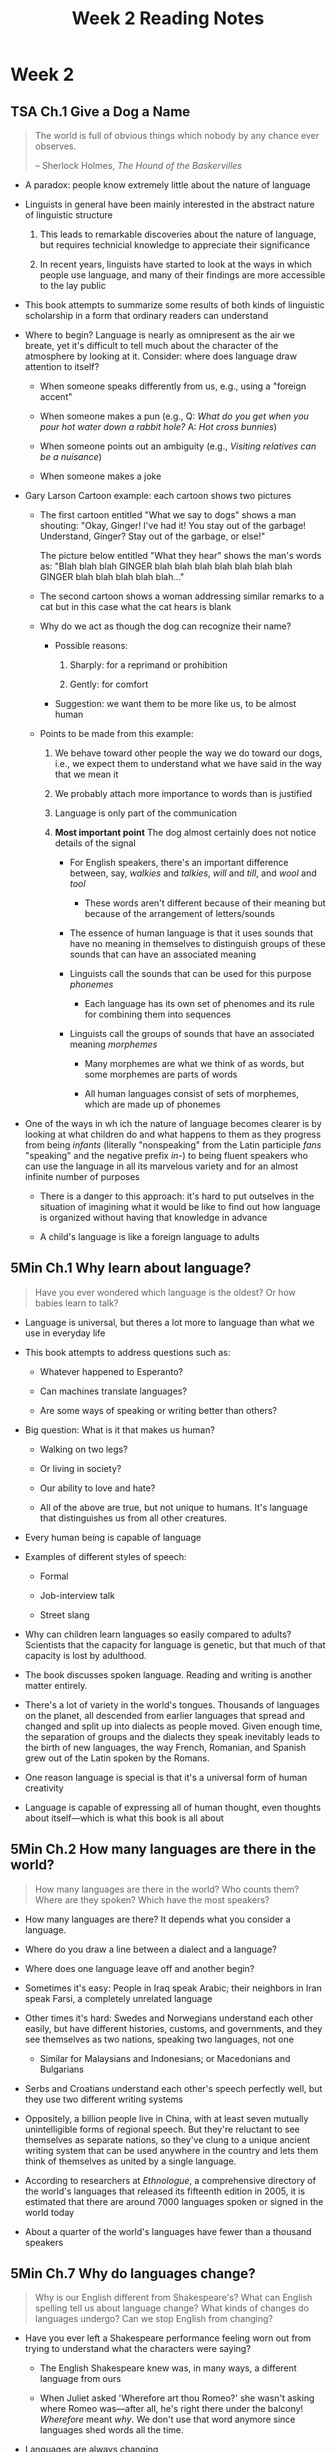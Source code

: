 #+TITLE: Week 2 Reading Notes

* Week 2

** TSA Ch.1 Give a Dog a Name

#+begin_quote
The world is full of obvious things which nobody by any chance ever observes.

-- Sherlock Holmes, /The Hound of the Baskervilles/
#+end_quote

- A paradox: people know extremely little about the nature of language

- Linguists in general have been mainly interested in the abstract nature of linguistic structure

  1. This leads to remarkable discoveries about the nature of language, but requires technicial knowledge to appreciate their significance

  2. In recent years, linguists have started to look at the ways in which people use language, and many of their findings are more accessible to the lay public

- This book attempts to summarize some results of both kinds of linguistic scholarship in a form that ordinary readers can understand

- Where to begin?
  Language is nearly as omnipresent as the air we breate, yet it's difficult to tell much about the character of the atmosphere by looking at it.
  Consider: where does language draw attention to itself?

  + When someone speaks differently from us, e.g., using a "foreign accent"

  + When someone makes a pun (e.g., Q: /What do you get when you pour hot water down a rabbit hole?/ A: /Hot cross bunnies/)

  + When someone points out an ambiguity (e.g., /Visiting relatives can be a nuisance/)

  + When someone makes a joke

- Gary Larson Cartoon example: each cartoon shows two pictures

  + The first cartoon entitled "What we say to dogs" shows a man shouting:
    "Okay, Ginger! I've had it! You stay out of the garbage! Understand, Ginger? Stay out of the garbage, or else!"

    The picture below entitled "What they hear" shows the man's words as:
    "Blah blah blah GINGER blah blah blah blah blah blah blah GINGER blah blah blah blah blah..."

  + The second cartoon shows a woman addressing similar remarks to a cat but in this case what the cat hears is blank

  + Why do we act as though the dog can recognize their name?

    - Possible reasons:

      1. Sharply: for a reprimand or prohibition

      2. Gently: for comfort

    - Suggestion: we want them to be more like us, to be almost human

  + Points to be made from this example:

    1. We behave toward other people the way we do toward our dogs, i.e., we expect them to understand what we have said in the way that we mean it

    2. We probably attach more importance to words than is justified

    3. Language is only part of the communication

    4. *Most important point*
       The dog almost certainly does not notice details of the signal

       + For English speakers, there's an important difference between, say, /walkies/ and /talkies/, /will/ and /till/, and /wool/ and /tool/

         - These words aren't different because of their meaning but because of the arrangement of letters/sounds

       + The essence of human language is that it uses sounds that have no meaning in themselves to distinguish groups of these sounds that can have an associated meaning

       + Linguists call the sounds that can be used for this purpose /phonemes/

         - Each language has its own set of phenomes and its rule for combining them into sequences

       + Linguists call the groups of sounds that have an associated meaning /morphemes/

         - Many morphemes are what we think of as words, but some morphemes are parts of words

         - All human languages consist of sets of morphemes, which are made up of phonemes

- One of the ways in wh ich the nature of language becomes clearer is by looking at what children do and what happens to them as they progress from being /infants/ (literally "nonspeaking" from the Latin participle /fans/ "speaking" and the negative prefix /in-/) to being fluent speakers who can use the language in all its marvelous variety and for an almost infinite number of purposes

  - There is a danger to this approach: it's hard to put outselves in the situation of imagining what it would be like to find out how language is organized without having that knowledge in advance

  - A child's language is like a foreign language to adults

** 5Min Ch.1 Why learn about language?

#+begin_quote
Have you ever wondered which language is the oldest?
Or how babies learn to talk?
#+end_quote

- Language is universal, but theres a lot more to language than what we use in everyday life

- This book attempts to address questions such as:

  + Whatever happened to Esperanto?

  + Can machines translate languages?

  + Are some ways of speaking or writing better than others?

- Big question: What is it that makes us human?

  + Walking on two legs?

  + Or living in society?

  + Our ability to love and hate?

  + All of the above are true, but not unique to humans.
    It's language that distinguishes us from all other creatures.

- Every human being is capable of language

- Examples of different styles of speech:

  + Formal

  + Job-interview talk

  + Street slang

- Why can children learn languages so easily compared to adults?
  Scientists that the capacity for language is genetic, but that much of that capacity is lost by adulthood.

- The book discusses spoken language.
  Reading and writing is another matter entirely.

- There's a lot of variety in the world's tongues.
  Thousands of languages on the planet, all descended from earlier languages that spread and changed and split up into dialects as people moved.
  Given enough time, the separation of groups and the dialects they speak inevitably leads to the birth of new languages, the way French, Romanian, and Spanish grew out of the Latin spoken by the Romans.

- One reason language is special is that it's a universal form of human creativity

- Language is capable of expressing all of human thought, even thoughts about itself---which is what this book is all about

** 5Min Ch.2 How many languages are there in the world?

#+begin_quote
How many languages are there in the world?
Who counts them?
Where are they spoken?
Which have the most speakers?
#+end_quote

- How many languages are there?
  It depends what you consider a language.

- Where do you draw a line between a dialect and a language?

- Where does one language leave off and another begin?

- Sometimes it's easy: People in Iraq speak Arabic; their neighbors in Iran speak Farsi, a completely unrelated language

- Other times it's hard: Swedes and Norwegians understand each other easily, but have different histories, customs, and governments, and they see themselves as two nations, speaking two languages, not one

  + Similar for Malaysians and Indonesians; or Macedonians and Bulgarians

- Serbs and Croatians understand each other's speech perfectly well, but they use two different writing systems

- Oppositely, a billion people live in China, with at least seven mutually unintelligible forms of regional speech.
  But they're reluctant to see themselves as separate nations, so they've clung to a unique ancient writing system that can be used anywhere in the country and lets them think of themselves as united by a single language.

- According to researchers at /Ethnologue/, a comprehensive directory of the world's languages that released its fifteenth edition in 2005, it is estimated that there are around 7000 languages spoken or signed in the world today

- About a quarter of the world's languages have fewer than a thousand speakers

** 5Min Ch.7 Why do languages change?

#+begin_quote
Why is our English different from Shakespeare's?
What can English spelling tell us about language change?
What kinds of changes do languages undergo?
Can we stop English from changing?
#+end_quote

- Have you ever left a Shakespeare performance feeling worn out from trying to understand what the characters were saying?

  + The English Shakespeare knew was, in many ways, a different language from ours

  + When Juliet asked 'Wherefore art thou Romeo?' she wasn't asking where Romeo was---after all, he's right there under the balcony!
    /Wherefore/ meant /why/.
    We don't use that word anymore since languages shed words all the time.

- Languages are always changing

- In English, our spelling often preserves the way the language was pronounced seven hundred years ago

  + E.g., the word /name/ used to be pronounced 'NAH-muh' but we stopped saying the final /e/ and the AH sound (NAHme) drifted into an AY sound (NAYm)

- Pronunciation is not the only area of impermanence: grammar changes, too

  + English used to be a language where verbs at the end of the sentence came.
    That is, a thousand or so years ago that's how you would have said that last sentence, with 'came' at the end.

  + /You/ was only used to mean 'y'all'; for talking to an individual person, the word used was /thou/

  + The 'generic' /you/---as in a sentence like 'You only live once'---the pronoun was /man/

  + Now we just /you/ for all those meanings

** 5Min Ch.9 How many kinds of writing systems are there?

#+begin_quote
How do writing systems differ?
Which one is used the most?
Could we use a system for English other than an alphabet?
#+end_quote

- Around the world, a little over thirty different writing systems are in official or widespread use today (counting all the different roman alphabets, like English and French and even Vietnamese as variants of a single one; likewise for all the varieties of Cyrillic and Arabic and so on)

- Unlike languages, which are all basically alike because every language has to fit into everyone's brain, writing systems are human inventions, and about half a dozen different kinds have been devised over the past five thousand years

- Before there were alphabets, there were scripts of the kind I call 'abjads'---where only consonants are written and vowels are left to be inferred

* Week 3

** TSA Ch.4 Prosodic Features

#+begin_quote
It ain't what you say but the way that'cha say it.

---/Popular song by Sy Oliver and James Young/
#+end_quote

- Most factors that contribute to tone of voice have been investigated under the heading /prosodic features/ (or /suprasegmental features/)

- One of these features is /length/ (duration) of a sound:

  + Example (Tewa, Azteco-Tanoan language spoken in New Mexico):

    - /si/ => "six", /si:/ => "intestine"

    - /su/ => "arrow", /su:/ => "wild spinach"

    - /te/ => "wagon", /te:/ => "tree"

- /Closed syllables/ are syllables that end in a consonant

- /Stress/ (or prominence) is the degree of force with which a sound or syllable is perceived to be uttered

- Differences in pitch (or tone) can be used to distinguish words or morphemes (lexical tone) and to distinguish phrases or sentences (intonation)

** TSA Ch.5 Learning About Words and Their Structure

#+begin_quote
I gotta use words when I talk to you.

---T S. Eliot, /Sweeney Agonistes/
#+end_quote

- Example: /The sons raise meat/ vs. /The sun's rays meet/

  + The hearer is not a passive receptor for a message trasmitted by the speaker.
    The hearer has to interpret the signal and decide, for example, whether the third word is the verb /raise/ or noun /rays/.

- Various types of morphemes:

  + *Free morphemes* that cannot be divided up into meaningful parts, e.g., /dog/, /father/, /artichoke/, /rhinoceros/

  + *Suffixes*, e.g., /-ly/, /-ment/, and /-er/

  + *Prefixes*, e.g., /un-/ and /dis-/

- Example: the verb /employ/ can be used to create nouns /employer/, /employee/, and /employment/

** TSA Ch.6 Discovering the Structure of Language: Syntax

#+begin_quote
It takes much time and many steps for a child to arrive at ideas which to us seem simple.

---Hippolyte Taine, "Acquisition of Language by Children"
#+end_quote

- Children begin by producing utterances that consist of a single word, go on to two-word utterances, and gradually develop the ability to produce longer and more complex utterances

- At the one-word stage:

  + Children are particularly concerned with commenting on the presence or absence of people and things

  + Children seem to distinguish people who can do things (agents) from the actions themselves and also from the things that can be acted upon (objects)

- Two-word stage: as the child's vocabulary increases, combinations of two words begin to emerge

  + The first constructions are likely to be those that draw attention to:

    - Presence (/There doggie/)

    - Absence (/No milk/)

    - Recurrence (/More cookie/)

  + Then constructions that involve people as

    - Agents (/Daddy go/)

    - Actions (/Dig hole/)

    - Locatives (/Sit table/)

  + Then constructions involving

    - Possession (/Mommy hair/)

    - Attribution (/Doggie sad/)

- Three-word stage

  + Language development proceeds at a rapid rate

  + Sometimes called the telegraphic speech stage because of its similarity to the form of a telegram

    - Since the cost of telegram was calculated on the number of words, it became a common practice to omit unimportant words while preserving the normal word order---this is what children at this stage do

  + Gradually begin to use the omitted words and morphemes

- In English the first grammatical morpheme to be regularly used is the progressive /-ing/ suffix as in /Daddy working/

- In English, there are two /articles/ which accompany many nouns:

  1. The definite article /the/

  2. The indefinite article /a/an/

** TSA Ch.7 More Syntax

#+begin_quote
Syntax is a faculty of the soul.

---Paul Valery, /Analects/
#+end_quote

- Avoidance of repetition

- Pronouns (e.g., /he/) allow us to replace long phrases (e.g., /elderly man with a long grey beard, a squint, and a limp carry a tattered umbrella/)

- Note that the pronoun does not refer solely to the noun, but the entire noun phrase

- The process of referring back to something said earlier is called anaphora

- /My sister recently bought a very large house with a beautiful garden and so did my brother/

  + /he/ and /so did/ are anaphoric expressions

- /I/, /me/ and /you/ are called indexical expressions or deictic expressions which means they point to something (not anaphoric)

- There are only a few auxiliaries in English:

  + /be/ and /have/ (in all their forms); /can/, /could/, /may/, /might/, /must/, /shall/, /should/, /will/, /would/

- When we want to check up on an assertion, we often add what is called a /tag question/

  + /John is singing, isn't he?/

  + /John isn't singing, is he?/

- In order to form a tag question the speaker must

  1) identify the subject and determine its number and gender (if singular)

  2) find the auxiliary (if there is one)

  3) identify the tense of the verb if there is no auxiliary

  4) determine whether the statement is affirmative or negative

- More tag question examples:

  + /Mary and Peter are coming, aren't they?/

  + /Your cousin is beautiful, isn't she?/

  + /You and I know better, don't we?/

  + /The news hadn't reached them, had it?/

  + /You understand the question, don't you?/

  + /They attended the meeting, didn't they?/

- Tag questions are apparently simple construction yet requires an understanding of both pronoun and verbal anaphora and the English auxiliary system

  + Given this complexity, it is remarkable that children begin to use tag questions by the age of four, though they will not fully master the process till much older

** TSA Ch.8 Still More Syntax

#+begin_quote
Linguistics works continously with concepts forged by grammarians without knowing whether or not the concepts actually correspond to the constituents of the system of language.

---Ferdinand de Saussure, /Course in General Linguistics/
#+end_quote

- Syntax is what governs the relationship between the structural units (noun phrases, verb phrases, and so on) in an utterance

- /The boy next door loves the girl across the street/

  - The verb: /loves/

  - The subject of the verb: /the boy next door/

  - The object of the verb: /the girl across the street/

- The order subject-verb-object (SVO) is the basic order of these syntactic units in English

- Instead of saying /A number 11 bus knocked John down/ we are more likely to say /John was knocked down by a number 11 bus/

  + The construction in which the object in the first utterance becomes the subject in the second, is called the passive

- Children have difficultly with utterances where the basic SVO word order is distorted

- A relative clause is one that adds information about a noun rather in the way that an adjective does

  + /The man who sold you that car must have been a crook/

    - The relative clause is /who sold you that car/ and identifies the man you are talking about

    - Relative clauses of this type are called restrictive relative clauses

  + /John, who lives in the New Forest, has invited us down there for the weekend/

    - The relative clause is /who lives in the New Forest/ identifying John's residence

    - Nonrestrictive relative clauses do not need to identify their antecedent

    - Nonrestrictive relative clauses are often set off by commas

- The basic unit in syntax is the clause

- Many utterances consist of a single clause, but there are also rules for combining clauses into larger units

  + The simplest way is by using a coordinate conjunction, /and/, /but/, /so/, and /or/

- Coordinate conjuction example:

  + /It was late so I told him to go home/

  + /I told him to go home because it was late/

  + The difference is that the clause beginning with /because/ is a subordinate clause

  + There are several different kinds of subordinate clause

    - The use of subordinate clauses is particularly characteristic of written language, where they can be combined into extremely long sentences

    - In speech there is seldom more than one subordinate clause and often coordinate clauses are used where a subordinate clause could have been used

    - E.g., in making making a theat it is less common to say something like /If you do that, I'll kill you/; it is much more likely that the speaker would say something like /You do that and I'll kill you/

- There are also a number of constructions with nonfinite verbs

  + Finite verbs are those that are marked for tense

    - /sings/ in /he sings/ and /is/ in /he is busy/ are in the present tense

    - /sand/ in /he sang/ and /was/ in /he was busy/ are in the past tense

  + Nonfinite verbs are infinitives (/to sing/ in /he likes to sing/) or gerunds (/singing/ in /he likes singing/) and they do not change when the tense of the finite verb changes (/he liked to sing when he was younger/)

** TSA Ch.9 Semantics

#+begin_quote
A definition is the enclosing of a wilderness of ideas within a wall of words.

---Samuel Butler, /Notebooks/
#+end_quote

- The most important aspect of language is meaning, which is mainly studied under the heading semantics

- It is suggested that there are three factors that affect how a child interprets what an adult says

  1. The child's knowledge of the language and understanding of the utterance

  2. The child's estimate of what the adult wants

  3. How the child perceives the situation that the adult is talking about

- Traditionally the study of semantics has concentrated mainly on what might be called the dictionary maker's notion of meaning, that is, definitions that are paraphrases using different words.
  In practice, this is only a part of the meaning that expressions have for speakers.

** 5Min Ch.13 How do babies learn their mother tongue?

#+begin_quote
When do babies start learning to talk?
How do they do it?
Can babies learn any language they are exposed to?
#+end_quote

- The first problem babies face is finding the /units/ in the speech they hear.
  Where does one word end and the next begin?

- Having learned to distinguish words, babies need to figure out what they mean

- Picture an oversize TV screen, split between two moving images:
  on the left side, Cookie Monster is hugging Big Bird;
  on the right, Big Bird is hugging Cookie Monster.
  Babies watch the screen with rapt attention.
  When they hear 'Where's Big Bird hugging Cookie Monster?' they look more at the right side of the screen than at the left.
  This means that babies, amazingly enough, are already using /grammar/, the order of the words in English, to figure out who's doing what to whom---even if they aren't saying much at all.

- So here's a paradox: Babies can't tie their shoes or be left alone for more than thirty seconds, and yet they're like sponges when it comes to learning languages.

** 5Min Ch.14 Do animals use language?

#+begin_quote
Do animals talk among themselves?
If so, what systems do they use?
And how do they differ from human language?
#+end_quote

- What counts as language?

- Human languages have well-defined characteristics

  1. They are systematic; that is, they all have rules that we call grammar

  2. They are innate; children are born hard-wired to acquire language

  3. 'Displacement'---humans can talk about objects that aren't present

- Primates can learn language to some extent; but even if animals have such a capacity, they do not use it among themselves.
  There seems to be no chimpanzee grammar in the jungle.
  Nor is there evidence that animal communication systems can express new ideas, a key feature of human language.
  Language remains the most profound distinction between animals and humans.

* Week 4

** 5Min Ch.4 What was the original language?

#+begin_quote
When did language begin, and how?
What language did the earliest humans speak?
#+end_quote

- Back when supernatural explanations were in fashion, you could just say that language was a gift granted to humans when they first appeared in the world

- Beginning in the 18th and 19th centuries emerged the science of Historical Linguistics

  + Practitioners have identified relationships among existing languages and shown how they fit into 'family trees' reflecting thousands of years of changing and splitting from previously existing languages

- In many cases, these language genealogies point back to ancestral languages that no longer exist

- Historical linguists have developed a method of reconstructing those long-dead languages from clues surviving in their descendants

  + Almost all of them believe it allows valid deductions about languages whose descendants have been separated for up to above five to seven thousand years

  + Some think that it's possible to look, cautiously, even further into the past

  + Most, though, believe that languages that separated for ten thousand or more years have changed too much for the method to be reliable; and modern humans have been around five or ten times that long

- This leaves a large gap to bridge:

  What happened to change wordless early humans, or near-humans, into the talkers that we've since become?

  And what was their speech like?

- It was suggested early people invented speech by imitating animal calls or other natural sounds, and, over time, attaching meaning to them; or by attaching meaning to their own inarticulate grunts of emotion or exertion

  + Guesses like these are a legitimate step in scientific inquiry if they generate hypotheses that can be verified, but there didn't seem to be any way of finding relevant concrete evidence

  + Critics, even friendly ones, applied mocking names like 'the "bow-wow' theory', 'the "ding-dong" theory', 'the "pooh-pooh" theory', and 'the "yo-he-ho" theory'

  + For several decades, the Origin of Language was an unfashionable field of study

- Beginning around the last quarter of the twentienth century, though, increasing amounts of brainpower---and more and more /kinds/ of brainpower---have been devoted to the question, and interest is picking up

- Paleontologists studying fossils and ancient artifacts have improved our chronology of humanity's early past, sharpening debate over /when/ language is most likely to have emerged:

  + With the first tool-using members of genus /Homo/ some two million years ago?

  + Or with the artistic flourishing that accompanieed the appearance of anatomically modern humans some 50,000 years ago?

- Other researchers have looked for modern analogues to the earliest human language origins:

  + Psychologists have intensely studied how infants make the transition from wordless creatures into talking children

  + Primatologists have devised ingenious experiments to determine how much or how little human-like linguistic behavior apes can learn

  + Neurologists and anatomists are making clearer to us just how extensively human language is enabled and limited by the human body and brain

- The anatomists, in particular, have suggested that language was impossible until humans had both the right kind of vocal tract to produce speech sounds and the right kind of nervous system to control them

  + One physical distinction between modern humans and all other animals, even chimpanzees and earlier humans, appears to be critical: a lowered larynx

  + Your dog can eat his food in a few quick gulps, but he can't talk

  + You can talk, but you can also choke from food lodged in your larynx

  + The human ability to make speech sounds is not a bonus provided by the body systems designed for breathing, chewing, and swallowing---it's just the opposite:

    - The lowered larynx (with associated changes in the pharynx and mouth) is a handcap to the usual animal uses of mouth and throat

    - But on balance this handicap is far outweighted by the great survival value in speech

    - You can talk---and participate in civilization---because you /can't/ wolf your food

- It's unlikely that these multidisciplinary efforts will allow us to reconstruct what words our ancestors said, or what their speech sounded like

  + But some interesting late twentieth-century research suggests that we may be able to know something about the /grammar/ of the earliest languages---how words came together to form sentences

  + Within the past few centuries several new languages of a special kind have been born

    - European colonists arriving in the third world communicated with their local laborers using pidgin languages, a kind of adult babytalk using a hodgepodge of words from different languages, strung together with a rudimentary grammar

      + When children are raised speaking pidgin as their native language, they turn it into a full-fledged language called a creole, with a broader vocabulary and a more elaborate grammar

      + Now here's the fascinating part:

        Unrelated creole languages in places as far apart as Surinam, Haiti, Hawaii, and Papua New Guinea radically different vocabularies, but some researchers find their grammars very similar, suggesting that the human brain may be hardwired to create particular patterns of speech.

        Could this be a clue to how the earliest languages worked?

** 5Min Ch.8 Are pidgins and creoles real languages?

#+begin_quote
What's a pidgin language?
Is creole more than just food?
Are pidgin and creole the same thing?
#+end_quote

- /How una dé?/ /Uskain nius?/ These two greetings, the first from Nigeria and the second from Cameroon, both mean roughly 'Hi, what's happening?'

  + Both use words from English, but combine them in new ways

  + They're the kind of language we're using when we greet someone by saying 'long time no see,' or when we invite a friend to come have a 'look-see,' or use 'no can do' when something's not possible

  + When we do that, what we're speaking is no longer English---it's a new language, based on English words but with simpler grammar and vocabulary

  + 'Look-see' and 'no can do' come from a language once called /China Coast Pidgin English/, which was used by sailors and merchants throughout the Pacific

  + But what kind of bird is this 'pidgin'?

- Imagine for a moment that everyone reading this article spoke a different native language, and that the only English any of us knew was the result of a year or two of limited exposure somewhere earlier in our lives

  + If we all got stranded on the proverbial desert island, we might well find that the only way we could communicate would be to use our bits of English with one another

  + As the years went by, with no grammar books and no native speakers to correct us or teach us new words, we'd all develop survival skills in this way of talking, and we'd invent combinations that a true native speaker of English would barely recognize

- A language formed like this---among people who share no native language and are forced to communicate using elements of one that none of them speaks well---is what linguists call a pidgin

  + The word probably comes from South Sea traders' attempt to pronounce the word /business/

  + Most pidgins do not form on desert islands; they are formed when speakers of different languages have to speak to one another using bits and pieces of a language imposed on them---for example as slaves, contract laborers, or itinerant vendors

  + Pdigins have been used on slave plantations in the Americas, on South Pacific islands that imported laborers from widely scattered islands, and in Africa and the Pacific where urban marketplaces bring together people speaking a wide variety of languages

- Pidgins start out as simplified languages, but something happens when children are born to pidgin-speaking parents

  + Like children everywhere, as they grow they absorb the language they hear around them and make it their own

  + Unlike other children, though, as they learn their parent's language they expand and transform it from a makeshift jargon into a full-fledged new language

  + These new languages, spoken natively by the next generation in the family, are called /creole/ languages by linguists (although sometimes the name 'pidgin' continues to be used in non-specialist contexts)

  + There are dozens of creole languages scattered around the world, derived from European languages such as English, French, and Portuguese, but also from Arabic, Swahili, and other non-European tongues

  + English-based creoles are used in the South Pacific from Papua New Guinea to the Solomon Islands and northern Australia

  + Gullah in South Carolina and Georgia and Hawaiian Pidgin are creole languages native to the U.S., while Cape Verde Portuguese Creole in Massachusetts and Haitian Creole in Miami and New York are among our country's immigrant languages

- Creole languages have millions of speakers

  + They aren't 'broken' versions of what you might think of as 'real' languages

  + They have established grammars, they're taught in schools, and they're used in radio, television, and the press

  + They even have their own names and may serve as official languages, such as Tok Pisin in Papua New Guinea, Bislama in Vanuatu, and Papiamentu in Aruba, Curaçao, and Bonaire

  + The language used in the first sentence of this article is spoken in much of West Africa

  + While many people mistakely refer to it as 'broken English', it's the language of African popular music and literature, and of novels by the Nobel laureate Wole Soyinka

- Creoles and pidgins often include words and expressions that speakers of languages like English or French would recognize, but with very different meanings

  + For example, /beef/ in West African Pidgin English refers to any animal whose meat can be eaten

  + So a pig could be a 'beef'

  + In Papua New Guinea the word /Meri/ (from the English name 'Mary') is a word for woman, any woman

- Speakers of languages with long literary traditions sometimes laugh at creole languages, thinking of them---and their speakers---as inferior

  + But that kind of viewpoint has no basis in fact

  + Creoles are new languages, at most a few hundred years old, and deserve the same respect as the world's new nations, many of which also emerged through struggle

- Article 1 of the United Nations Universal Declaration of Human rights, translated into Nigerian Pidgin English, begins:
  #+begin_quote
  Everi human being, naim dem born free and dem de equal for dignity and di rights wey we get, as human being.
  #+end_quote

- Speaking a creole with pride and dignity is one of those basic human rights

** 5Min Ch.15 How does the brain cope with multiple languages?

#+begin_quote
Is there such as *too much* language learning?
How does the brain deal with multiple languages?
#+end_quote

- Have you ever been faced with uncomfortable amounts of new or complicated information, and said something like 'I feel my head's going to explode?'

  + One of the major aims of many of the chapters of this book is to encourage readers and their children to learn new languages

- Resarchers today compare the brain at birth to a kind of ready-to-assemble computer kit: it comes with working components, but they have to be connected before you have a fully functioning computer

  + In this view the brain comes with /readiness/ for language in general, but acquiring the actual sounds, words, and grammar of a particular language means growing new connections between neurons, the individual brain cells

  + This connection-building is what happens as a toddler learns to associate the word 'dog' with a four-legged animal and 'milk' with what's in his drinking cup; or as another toddler learns the words 'perro' for the same animal and 'leche' for the same liquid

- But you may wonder, if a child is hearing /both/ languages, will her brain mix them up and thereby hinder speech?

  + Here's the comforting fact: the brain---especially in early childhood---has a huge, virtually inexhaustible capacity for making such connections

  + The more talk children are exposed to in the first three years of life, the better their languages skills later

  + In fact, children exposed to more than one language grow not only the connections that build vocabulary in each language; they also grow connections that help them sort out which language to use in different situations

- They learn, for example, to ask their English-speaking mother for 'milk' and their Spanish-speaking grandmother for 'leche'

- In the past few years we've seen some tragic cases in which people adopted babies from orphanages in Eastern Europe and found that, as they grew into childhood, they were handicapped in talking to their American mothers

  + That wasn't a result of being confused by hearing a new language

  + It happened because the orphanages were thinly staffed

  + People watching the babies gave them minimal care and had little or no time to talk to them

  + The babies were linguistically starved, and didn't have the verbal stimulation that leads to normal use of language

  + Hearing talk, lots of talk, in infancy and later is healthy activity for the human brain, and that seems to be true no matter how many languages are involved

- However it seems that there are cognitive advantages in training oneself to keep two or more languages separate

  + A recent study found that brain regions important for fluent speech were better develoepd in bilingual speakers than they were in monolinguals, especially when two languages were learned early in life

  + Here's why: When a bilingual child wants to express a word in one language, the brain also activates the corresponding word in the other language

  + To prevent the word in the other language from being unintentionally spoken aloud, the brain has to suppress it

  + By having to perform this kind of control, the developing bilingual brain gets a kind of exercise that the monolingual brain does not

- To repeat, learning two languages at an early age is /good/ for the brain---and, you'll be interested to know, not just for learning to /talk/

  + Studies at York University in Canada suggest that early bilinguals also have better cognitive control in certain types of /non/-verbal tasks

  + And that was true not just for children but also for middle-aged and older adults

  + Bilingualism seems to protect healthy older adults from some of the negative effects of aging on the brain

  + That in itself is an excellent reason to be born into a bilingual family---or to start learning a second language while you're still in diapers

** TSA Ch.10 Pragmatically Speaking

#+begin_quote
I am sitting with a philosopher in the garden; he says again and again "I know that's a tree," pointing to a tree that it is near us.
Someone else arrives and hears this, and I tell them: "This fellow isn't insane. We are only doing philosophy."

---Ludwig Wittegenstein
#+end_quote

- It is mainly philosophers, linguists, and other exotic breeds who are concerned with the literal meaning of simple statements

  + Ordinary people are more interested, as the philosopher J. L. Austin put it, in "how to do things with words"

- Austin pointed out that we can do a variety of things when we speak:

  + Asserting

  + Denying

  + Questioning

  + Requesting

  + Promising

  + Threatening

  + Offering

  + Wagering

  + Thanking

  + Apologizing

  + Insulting

  + Flattering

  + Welcoming

  + Congratulating

  + Excommunicating

  + Declaring war

  + Christening

  + Dismissing someone from a job

  + In some cases we actually perform the act by speaking, as when you make a promise or when the judge sentences you to a spell in prison

    - However, this act is valid only if certain conditions are met

      + I cannot legitimately promise something that is beyond my capabilities to accomplish

      + I cannot sentence you to prison unless I have been given that authority

- Austin also pointed out that the linguistic form need not bear a direct relation to the purpose for which it is being used

  + The obvious linguistic form for giving orders is the imperative (e.g., /Sit down!/) but speakers can use different ways of expressing a message:

    a. Have you tidied your room yet?

    b. This place really is untidy.

    c. Can you tidy your room?

    d. Would you mind tidying up a bit?

    e. It's time to put this place straight.

    f. Please tidy your room.

    g. If you don't tidy your room, I'll...

    h. Get this place tidied up.

  + All these utterances can be used for the same purpose of getting you to tidy up your room

  + They include statements, questions, and imperatives

  + The form of the utterance may affect its politeness but the overall message remains the same

- The same form can be used for different purposes

  + If I say /The bull is about to charge/, I might only be making an uninvolved statement but I might otherwise be giving a warning

  + Young children have difficulty with remarks such as /I'm sure the cat likes you pulling its tail/, which are meant ironically

  + But even adults sometimes have difficulty with questions of the form /Why don't you tell him?/, which might simply be an inquiry about your reasons for not telling him but might also be a suggestion that you should tell him

  + Once at a public talk the person next to me said, with a gesture to someone in the row in front, /Do you know who that is?/ I said /No, who is it?/, thinking I was about to be enlightened but it turned out to be a genuine query

- The import of an utterance may not be established until the addressee has responded, as in the following examples:

  #+begin_quote
  A: Where are the reimbursement forms?

  B: I'll get one for you.


  A: Where are the reimbursement forms?

  B: Over there in the corner.
  #+end_quote

  + In the first example, B treats A's utterance as a request for a form rather than as a request for information

  + In the second, B treats A's utterance as a request for information

  + It is not difficult to imagine that B in the first example feels more respectful or more friendly toward A than B in the second example

  + This kind of exchange underlines the interactional nature of verbal communication and how it is not simply a matter of what the speaker says

- Certain expressions cannot be fully interpreted without knowing who said them, where, and when

  + Charles Fillmore once observed that the least informative message to find floating in a bottle on the ocean would be /Meet me here tomorrow at the same time with a stick this big/

  + The expressions /me/, /here/, /tomorrow/, /the same time/, and /this/ all require reference to aspects of the situation in which the message was produced

  + Such expressions are called /deictic/ elements, from the Greek word for pointing, because they all "point" to aspects of the situation

- The essence of deictic elements is that they take their point of reference from the speaker (or writer)

  + The referents of the first- and second-person pronouns /I/, /you/, and /we/ change with a change of speaker

  + /Here/ and /this/ can be used for reference closer to the speaker in contrast to /there/ and /that

  + Similarly, /come/ and /bring/ often refer to motion in the direction of the speaker in constrast to /go/ and /take/

  + There are exceptions, however

    - We may say /Can we come over?/ and /What can we bring?/ in both cases indicating movement in the direction of the hearer

    - Other deictic elements with a spatial orientation are /on my left (right)/ and /facing me/ and so on

    - Some deictic elements may take their reference from other than the speaker or the addressee

    - /I took Mary home/ can mean either that I took her to my house or to hers

  + There are also temporal deictic elements

    - /Now/ takes its reference from the time of speaking (or writing) in contrast to /then/ as do /today/, /yesterday/, /a week ago/, /last year/, /next month/, and so on

** TSA Ch.2 Learning One's First Language

#+begin_quote
"A child is a strange thing," said Cassius.... "It is a natural thing," said his wife.
"That is why it strikes a civilised person as strange."

---Ivy Compton-Burnett, /The Present and the Past/
#+end_quote

- Questions critical for anyone interested in language development:

  + When we say that someone has learned a language, what has happened to that person?

  + What has that individual done and what has been done to him or her?

  + What has been learned and at what point can we say that the process is complete?

  + What part do imitation and practice play in the learning process and what is the contribution of the environment?

  + What is the importance of intelligence in language learning?

  + Is there an age at which it is easier to learn a language and, if so, what is that age?

  + Is there a difference between learning onee's first language and learning a second one?

  + Why does anyone learn a language?

- The ability to produce and understand utterances we have never heard before is sometimes referred to as /linguistic competence/

- One way of looking at linguistic competence is to think of it as a set of rules

  + Language is the prime example of human behavior that is both rule-governed and, at the same time, infinitely adaptable to new situations

  + What does it mean to say that language is rule-governed?
    Simply that it is systematic.

  + Two simple examples may help illustrate this point:

    - We are likely to find an utterance in an unfamiliar language difficult to repeat because we do not know the system by which it is organized

    - The Simple Language Device has one very simple rule and only 80 words to produce sentences from yet it can produce 531,441 unique sentences

  + It is emphasized that we can offer infants limited assistance in becoming fluent speakers, however well-meaning we may be

  + It seems to be as natural for children to learn to speak as it is for birds to learn to sing

** TSA Ch.3 The Act of Communicating

#+begin_quote
Language then has the strange striking characteristics of not having entities that are perceptible at the outset and yet of not permitting us to doubt that they exist and that their functioning constitutes it.

---Ferdinand de Saussure, /Course in General Linguistics/
#+end_quote

- /Paralinguistic features/ refers to the aspects of communication involving how loudly or softly, how quickly or slowly, how hesitantly or fluently the noises are made

- Sonds that are capable of indicating a difference of meaning are called /phonemes/

  + E.g., French and Portuguese have nasal vowels---these vowels are phonemes in French and Portuguese

  + However nasalized vowels are not phonemes in English; they are merely variants of the oral vowels

  + Variants of phonemes are called /allophones/ and many phonemes have two or more allophones

- Notation:

  + Phonemes are denoted using slant lines (e.g., /t/)

  + Allophones are denoted using square brackets (e.g., [t])

- The phoneme /t/ in English has several allophones

  + E.g., in the word /ton/ the /t/ is pronounced with a slight puff of air after it like a very lightly pronounced /h/.
    This puff of air is called /aspiration/.

  + The /t/ in the word /stun/ is not aspirated

  + In general, the sounds /p/, /t/, and /k/ are aspirated at the beginning of words but not aspirated after the sound /s/

- Another allophone of /t/ that has become increasingly common in speech of many inhabitants of British cities is the glottal stop, which is produced by a closure in the vocal cords rather than in the mouth

  + This is often heard in American speech in the word /mountain/ and sometimes in /bottle/

  + This is an allophone of /t/ in English, but in languages such as Arabic and Tagalog glottal stops are phonemic

- Learning the phonemic distinctions of the other language is one of the most important tasks in trying to master a foreign language

  + However, a "foreign accent" still lingers until the allophonic variants are mastered

- At about six to eight weeks the infant usually has a small repertoire of calls that are often described as "cooing," perhaps because of the frequency of [u] sounds in these vocalizations

  + These cooing sounds are apparently signs that the infant is comfortable

- /Babbling/ is the state preceding language use in which the young child begins to use a wide variety of vocal noises similar to syllables in adult speech and often have an intonation pattern that sound like utterances in the adult language

- Many of the combinations of sounds produced in babbling are similar to those the child uses early in linguistic development, particularly in the frequency of single consonant-vowel (CV) syllables

- All languages have syllables consisting of a consonant followed by a vowel (CV) but some languages (such as Samoan) have only CV syllables

  + English has syllables with up to three consonants before the vowel (/spring/) and up to four after it (/sixths/)

  + It is not the case, however, that any three consonants can occur at the beginning of an English syllable

  + As in so many other respects, there are rules and they are called /phonotactic rules/

- If a word in English begins with three consonants, the first consonant must be /s/ and the second /p/, /t/, or /k/.
  (Note that we are referring to sounds, not letters, so /k/ may be spelled with a /c/)
  The third consonant will also be one of a set but the rule is slightly more complicated

- /Stop consonants/ for example, [p], [b], [t], [d], [k], and [g], are produced by making a firm closure in the mouth that interrupts the air-stream coming from the lungs

- /Fricatives/ for example, [s] and [z], are produced by bringing the tip of the tongue close to the roof of the mouth

- /Voicing/ is the buzzing sound that distinguishes [z] from [s]

- The difference between voiced and voiceless sounds is fundamental to human langauge

* Week 5

** 5Min Ch.15 (See week 4)
** 5Min Ch.25 Can a threatened language be saved?

#+begin_quote
Can threatened or dying languages be revived?
What skills and resources does language revitalization require?
Is it worth the effort?
#+end_quote

- 'Exposure Problem': you can't learn a language if you don't hear it or see it

- It took a long time for us to value sustaining languages, but in the past 20 years language revitalization has become an international movement

** 5Min Ch.26 Why do American southerners talk that way?

#+begin_quote
Do all Southerners have the same dialect?
What are the ingredients of the way they talk?
Where did the speech of the Carolinas come from?
#+end_quote

- Why such diversity in dialects in the U.S.?

  + 'Founder effect'---Groups of speakers came from different parts of the world and left their imprints on the speech of the region

  + Cultural mix

  + Home-grown speech

** 5Min Ch.34 Can computers teach languages faster and better?

#+begin_quote
Can you converse with a machine?
What technology exists to help people learn languages?
#+end_quote

- In Douglas Adams' /Hitchhiker's Guide to the Galaxy/ the Babelfish computer would translate all languages of the galaxy

** 5Min Ch.36 Is there a language crisis in the United States?

#+begin_quote
What kind of foreign-language capabilities does America need?
What gaps are there?
What can be done?
#+end_quote

- Globalization of business has radically increased demand for people who can move information from one language to another

- The /localization/ industry is a multi-billion dollar business

- How's there a problem when thousandsd of kids are studying languages in high school and colleges every year?

  1. America's schools and colleges rarely teach some of the world's most important languages

  2. In terms of professionally usable skills, the output of America's education system is modest at best

** TSA Ch.11 Theories of Language Development

#+begin_quote
The map appears to us more real than the land.

--- D.H. Lawrence
#+end_quote

- The distinguished linguist James McCawley once remarked in a talk

  #+begin_quote
  When you hear a linguist use the word /theory/ you should put your hand on your wallet.
  #+end_quote

- The person responsible for stealing these wallets has been Noam Chomsky, whose theories of children's language development have spawned many rival versions

- 50 years ago Chomsky attacked the then-current theories of children's language acquisition

  + The prevailing view claimed that children learned by attempting to imitate the speech of adults and were reinforced to improve their early inadequate efforts by rewards and punishments

  + Chomsky argued that there was no way that infants could develop language by this method since language is too complex for such an approach

    - Instead, he argued that human beings are born with an innate knowledge of how language is structured and use this innate knowledge to work out how to acquire competence in the language to which they are exposed

    - Chomsky initally called this innate knowledge a /language acquisition device/ (LAD) but latterly has referred to it as /universal grammar/ (UG)

    - Central to this noion is the claim that all languages are basically the same, though they differ in many superficial characteristics

- For almost 50 years now, Chomsky has been revising his theories of universal grammar and in the process has gained but also lost many supporters

- Chomsky's influence on linguistics has been unfortunate for a number of reasons:

  1. Chomsky vehemently rejects the notion that communication is central to the notion of language.
     Chomsky's theory of language describes a system in the brain that cannot be studied directly but can only be inferred from external evidence.
     This might not be a problem except that Chomsky has chosen to argue from invented complex examples of English that probably nobody has ever said and for which it is even hard to imagine a context in which they might be said.
     At best, these examples illustrate the kind of knowledge that well-educated, literate adults may possess, but they do not exemplify the kind of language that is used in normal conversation or the kind of expressions that young children are exposed to at the time when they are developing their language skills.

  2. Chomsky's influence is his view that language consists of a set of abstract structures that can be described in a quasi-mathematical notation.
     There are certain advantages to such an approach if one is trying to characterize the complexity of human languages, but it always has to be stressed that such an approach is an idealization, not a description of any actual language.
     Linguists who claim otherwise are the kind of wallet thieves that James McCawley warned against.
     Too many investigations of children's language development in the Chomskyan paradigm have focused on the learning of abstract structures, as if that is what children are striving to do.

  3. Approaching children's language development in this way is that many of the kinds of features that the investigator has wanted to study do not occur frequently in naturally occurring situations.

** 5Min Ch.17 What's the right way to put words together?

#+begin_quote
Is there a 'right' way to use a language?
What authority determines it?
#+end_quote

- Prescriptivists even want us to give up our native varieties; but we shouldn't let ourselves be bullied

- Prescriptivism comes out of a desire for uniformity in behavior

** 5Min Ch.22 What happens if you are raised without a language?

#+begin_quote
Are there really such beings as 'wolf children', raised without human contact?
Can a person raised without language catch up?
When is it too late?
Is it worse to grow up without hearing or without language?
#+end_quote

- Genie was a powerful /non-verbal/ communicator, providing strong evidence that language is not the same as communication

- Deaf people have it better than those who grow up without a language

** 5Min Ch.23 Do deaf people everywhere use the same sign language?

#+begin_quote
Is sign language really a language?
Can you use it no matter what country you go to?
#+end_quote

- Myths about sign language:

  1. They aren't languages at all

  2. It is a /universal/ language

** TSA Ch.23 Learning a Second Language
** 5Min Ch.31 How has our thinking about language learning changed through the years?

#+begin_quote
What'ss the history of foreign-language teaching?
Have there been a lot of different methods?
How different are they?
Are today's methods best?
#+end_quote

- The first language taught to anyone in America was Algonquian---new arrivals from England learned native American languages to survive

- Americans mostly studied how to read, not how to talk

- World War II created huge demand for mass-production of /speakers/ of foreign languages

** 5Min Ch.33 Is elementary school too early to teach foreign languages?

#+begin_quote
Is there any advantage to teaching languages in primary school?
Is there a risk of overloading children's brains?
Aren't other subjects more important at that age?
#+end_quote

- 'FLES' (Foreign Language in the Elementary School) or 'Early Language Learning'

- Researchers found that the brain is most receptive to foreign language before the age of ten

- Should we teach foreign languages in elementary school? YES!

** 5Min Ch.52 How different are Spanish and Portuguese?

#+begin_quote
Are Spanish and Portuguese really dialects of the same language?
What differences are there between them?
How did they come about?
#+end_quote

- There are good reasons to learn Portuguese even if you already know Spanish

* Week 6

** 5Min Ch.16 Does our language influence the way we think?

#+begin_quote
How are language and thought related?
Do you *think* the way you do because of the language you speak?
What's the real story on Eskimo words for 'snow'?
#+end_quote

- It is not impossible that your view of the world may be influenced in some subtle ways by the way your native language tempts you to classify concepts; but that doesn't mean that your language defines a shell within which your thought is confined, or that there are untranslatable thoughts that only a speaker of some other language can have

** TSA Ch.12 Variety

#+begin_quote
"It is called a tundish in Lower Drumcondra," said Stephen, laughing, "where they speak the best English"

---James Joyce, /A Portrait of the Artist as a Young Man/
#+end_quote

- This chapter examines some of the group characteristics of speech, but first reviews the basic features of language

- Primary purpose of language is communication

  + Very few languages use an inventory of more than one hundred discrete units of sound

  + Linguistically, it is impossible to draw a clear line between a /dialect/ and a /language/

  + Tree diagram of a language

    - /Regional differences/ (/Regional dialects/)

    - /Social class differences/

    - /Sex differences/

    - /Age differences/

    - /Speech versus writing/

    - 3D box explanation:

      + Dimension of /register/ refers to the encyclopedic knowledge represented in the speaker's vocabulary

      + Dimension of /genre/ includes not only the obvious types such as narrative, sermon, conversation, and so forth, but also all types of written and spoken uses of language.

      + Dimension of /style/ refers not only to differences of formality but what Dell Hymes has called "tone" (for example, jocularity versus seriousness, politness, sincerity, enthusiasm)

** TSA Ch.13 Regional Dialects

#+begin_quote
I wouldn't like to have an English accent.
I think it's a very daft one.
They pronounce words correctly but they don't sound very nice.

---Fifteen-year-old Glasgow schoolboy
#+end_quote

- Language is inherently heterogeneous (diverse, as opposed to homogeneous)

- There are several sources of linguistic differences:

  + Geography

    - /Isogloss/: geographical boundary between linguistic features

  + Morphology

- There are many people who will insist that Standard English is the best possible form of English because it is

  1. the most logical

  2. the most regular

  3. the most beautiful

- Each of these views is questionable

  1. languages are neither logical nor illogical, those the users of the language can be

  2. those dialects in which the third-person singular /-s/ inflexion has been lost are more regular (in this respect) than Standard English

  3. there is no objective criterion by which the beauty of a language can be measured

** 5Min Ch.4 (See week 4)
** 5Min Ch.30 What does it take to learn a language well?

#+begin_quote
Do you have to be clever to learn a new language?
How long does it take to learn one well?
Is 'total immersion' the only real way to do it?
Are there any shortcuts?
#+end_quote

* Week 7

** LippiGreen Ch.10 The real trouble with Black language

#+begin_quote
It is not the Black child's language which is despised: It is his experience.

--- James Baldwin, "Nobody knows my name" (1985b)
#+end_quote

#+begin_quote
A white face goes with a white mind.
Occasionally a Black face goes with a white mind.
Very seldom a white face will have a Black mind.

--- Nikki Giovanni, attributed
#+end_quote

*** Grammar: resistance is futile

- AAVE has been the focus of formal study for some 40 years

- Distinguishing features of AAVE involve phonology and grammatical/syntactic structures

- Even more important features are the prosodic and rhetorical features

- Middle-class African Americans may seldom or never use grammatical features of AAVE, but such persons can stilll signal solidarity with the greater African American community by careful engagement of discourse strategies, intonation contour, and pitch

*** Style, authenticity, and race

- 1991, George Bush nominates Clarence Thomas, an African American jurist, into the Supreme Court

  + Anita Hill, an African American law professor who worked under Thomas, came forward to charge him with sexual harrassment in the workplace

  + Thomas won

  + Hill had distinctly Anglo rhetorical devices

  + Thomas had rhetorical advantage by capitalizing the African American Verbal Tradition, swaying Black opinion

- Result of analysis of culturally specific rhetorical styles:

  + even when no grammatrical, phonological or lexical features of AAVE are used, a person can, in effect, still be speaking AAVE

*** Defying the definition

- Stereotypes about AAVE speakers (e.g., that it's the language of poor people living in large cities) originate primarily through the information and entertainment industries

- It has been established that AAVE has a rule-governed grammar

- Linguists do have some responsibility for language-focused stereotypes, for the simple reason that for some 40 years, most of the scholarly work on AAVE has focused on the inner-city poor

- To make up for a lop-sided picture of AAVE, linguists have been looking more closely at the wider African American community, most specifically at the middle classes

- Theres a lot of regional and social variation in AAVE

- Theres growing research on what Morgan and DeBerry claim is another dimension of variation within and between AAVE communities by looking at the way that African American youth active in Urban Hip Hop culture must choose among grammatical, lexical, and phonological variables which identify them as aligned with either the West or East coast

*** Anglo attitudes toward AAVE

- It's important to remember that for most Anglos, the primary and sometimes sole experience of African Americans comes through mass media

- Anglos rarely hestitate when asked about opinions on AAVE.
  Complaints tend to fall into two categories:

  1. targeted lexical items or grammatical features which cause immediate reaction

  2. general issues of language purity and authority

- In their criticisms of AAVE, Anglos tend to focus on morphological markers (e.g., third person singular verb endings as in /she sit/, /he go/, /she say/, /he yell/, etc.)

- AAVE seems to symbolize African American resistance to a cultural mainstreaming process which is seen as the logical and reasonable cost of equality -- and following from that, success -- in other realms

- William Labov's extensive work on how to improve the lot of African American students demonstrates the disconnect between what he knows to be true and the common-sense arguments put forth by those who practice linguistic separatism

- In a quote, he suggests:

  1. Labov proposes that AAVE-speaking children shift toward other varieties of English as a first step toward better performance in school and an improvement in reading scores for the disempowered.
     He sees this as an important and even primary goal.

  2. What is needed to make this shift happen is early contact between AAVE speakers and speakers of other (unnamed) varieties of English

  3. The result of early contact -- handled correctly -- would be true integration, in which the two groups really interact

  4. True integration will bring about linguistic convergence and shift away from AAVE, which would be better than what is now happpening (the two varieties are becoming less alike)

- Labov is wrong

*** African America attitudes toward AAVE

- It's hard to find any African American, regardless of profession, politics, or personal belief, who would deny the practical necessity of bidialectalism and selective assimilation to *SAE norms

*** Where we at

- The real trouble with Black English is not the verbal aspect system which distinguishes it from other varieties of U.S. English, or the rhetorical strategies which draw such a vivid contrast, it is simply this: AAVE is tangible and irrefutable evidence that there is a distinct, health, functioning African American culture which is not white, and which does not want to be white

- The real problem with AAVE is a general unwillingness to accept the speakers of that language and the social choices they have made as viable and functional.
  Instead we relegate their experiences and capabilities and most damaging, their potential to spheres which are secondary and out of the public eye

* Week 9

** TSA Ch.14 Social Class

#+begin_quote
Education is seldom obtained by stealth.
Learning requires no small amount of wealth.

--- William Telford
#+end_quote

- In past 30 years its shown that in socially stratified societies there are systematic differences in ways people from different backgrounds speak

- Features of language that vary are /linguistic variables/

- Bernstein suggested that working-class speakers were limited to what he caleld a /restricted code/ consisting of simple, often unfinished sentences and limited vocabulary

- In contrast, middle-class speakers could also use an /elaborated code/, which employed more complex constructions and vocabulary

* Week 10

** TSA Ch.16 Register

#+begin_quote
All words have the "taste" of a profession, a genre, a tendency, a party, a particular work, a particular person, a generation, an age group, the day and hour.
Each word taste of the context and contexts in which it has lived its socially charged life...

--- Mikhail Bakhtin, /The Dialogic Imagination/
#+end_quote

- /Register/ refers to the form of language that is necessary for work and play

- Registers are the one part of language development that is likely to continue throughout and individual's lifetime

- /Slang/ is a form of language that consists of expressions used as a kind of ingroup language by some speakers to identify themselves with other speakers and to distance themselves from other speakers who do not use these forms

** TSA Ch.17 Style

#+begin_quote
A man with whom, in private conversation, I am on the friendliest terms sometimes becomes a stranger to me when I hear him speak in public.

--- Paul Valery, /Analects/
#+end_quote

- When the choice of a particular form among the alternatives is striking or immediately noticeable, it is often called the /marked/ form (in contrast to the neutral or unmarked form)

- Delibrate use of marked forms is called /foregrounding/

- Euphemisms are a mild form of foregrounding

* Week 11

** TSA Ch.15 Written Language

#+begin_quote
The notion of representing a sound by a graphic symbol is itself so stupefying a leap of the imagination that what is remarkable is not so much that it happened relatively late in human history, but that it happened at all.

--- Jack Goody and Ian Watt /"The Consequences of Literacy"/
#+end_quote

- No way to determine origin of language

- However, we do know written language only existed since 3000 years ago

- Earliest writing systems involved pictures

- Three kinds of writing systems:

  + /logographic/ --- uses symbols that represent whole words (e.g., Chinese)

  + /syllabic/ --- uses symbols for each syllable (e.g., Katakana)

  + /alphabetic/ --- uses symbols for each sound

- International Phonetic Alphabet (IPA) designed to address universally recognized symbols for sounds

- Now we have normal orthography instead of IPA

- /Phonemes/ are distinctive units of sound in a language

- /Graphemes/ are distinctive units in a writing system

- Economist Thorstein Veblen pointed out

  #+begin_quote
  As felicitous as instance of futile classicism as can well be found, outside of the Far East, is the conventional spelling of the English language.
  A breach of the proprieties in spelling is extremely annoying and will discredit any writer in the eyes of all persons who are possessed of a developed sense of the true and the beautiful.
  English orthography satisfies all the requirements of the canons of reputability under the law of conspicuous waste.
  It is archaic, cumbrous, and ineffective; its acquisition consumes much time and effort; failure to acquire it is easy of detection.
  Therefore it is the first and readiest test of reputability in learning, and conformity to its ritual is indispensable to a blameless scholastic life.
  #+end_quote

- Indeed English orthography takes time and effort to master

- However, it is not ineffective

- Advantages to English orthography

  1. Easy to recognize words quickly and distinguish from homophones (words that sound the same), (e.g., /meet/, /meat/, /mete/)

  2. Words that are morphologically related can be spelled to bring out similarities (e.g., /photograph/ and /photography/)

  3. Normal orthography does not indicate the phonetic quality directly, the same spelling system can be used by people who speak very different dialects

  4. Writings of the past look more familiar than if we changed to a new system

- Knowing a language in a literate society is very different from knowing a language in a society where writing is unknown

- Speech is always localized in time and space

* Week 12

** TSA Ch.25 Language Change

#+begin_quote
Progress is the mother of problems.

--- G. K. Chesterton
#+end_quote

- One of the remarkable characteristics of language is the fact that it can be transmitted so effectively from one generation to another over centuries

- Many dialect forms are conservative or relic forms; it is the standard language that has changed

- Linguistic change is endemic, and any aspect of language can change

- Principle of least effort/Laziness principle: factor in use of language cited as explanation of changes in pronunciation

  + Leaving out a sound

  + Assimilation: changing voiced sound [z] to the voiceless [s] after the voiceless [k]

- Traces of sound preserved in English orthography

- Great Vowel Shift: vowel system changed from 1400 to Shakespeare

  + Stressed vowels become long vowels

  + Dialect variation is not a recent phenomenon

- Morphology change

- Vocabulary change

** TSA Ch.26 The History of English

#+begin_quote
[T]he past is the compost of the future and its scholars, humble but indispensable, are the earthworms, the scarabs, the moles, who recycle the past to make the present both interesting and possible.
But the past is also an epitaph susceptible of infinite anagrams, a kaleidoscope that reveals a new pattern in every new historian.

--- Dan Davin, /The Salamander and the Fire/
#+end_quote

- Some time between 6000 and 4000 BC there was spoken in the eastern part of what is now Europe a language that is thought to have been the ancestor of most (but not all) present-day European languages

- Romans ruled England for four centuries but apparently were less successful in imposing their language than in other parts of Europe

- Angles and Saxons brought to Britain a West Germanic language now known as Old English or Anglo-Saxon

- Sometimes words have entered the language from different sources giving rise to what are called /doublets/, that is, words that have a common root though the words may have taken on quite distinct meanings in English

  + shirt/skirt

  + fragile/frail

  + secure/sure

  + pauper/poor

  + count/compute

  + hostel/hotel

- Words can change their function

** TSA Ch.27 Indo-European

#+begin_quote
[T]he most secure legacy of the Indo-Europeans is surely to be found in the language spoken by over two billion people in the world.
It is irrelevant whether we regard ourselves as Europeans, Asians, Africans, or Americans, we cannot escape this legacy if we speak an Indo-European language.
We cannot ask questions of where, when, who or how, or answer them with our most basic pronouns, we cannot count, refer to the basic parts of our bodies, describe our environment, the heavens, basic animals or relatives, or express our most fundamental acqtions, without making frequent recourse to an inherited system of speech that our linguistic ancestors shared 6000 years ago.

--- J.P. Mallory, /In Search of the Indo-Europeans/
#+end_quote

- In 1776 Sir William Jones, the founder of the Royal Asiatic Society and the chief justice of India, gave a lecture in which he drew attention to certain similarities which he had noticed between Sanskrit and European languages:

  + Sanskrit has wonderful nature

    - More perfect than Greek

    - More copius than Latin

    - More exquisitely refined than either

- Proto-Indo-European (PIE) language

  + Germanic

  + Italic

  + Celtic

  + Slavic

  + Baltic

  + Indian

  + Iranian

  + Albanian

  + Armenian

  + Greek

- Equivalent words (cognates)

* Week 13

** TSA Ch.29 Language and Thought

#+begin_quote
The translatability of words or texts between two languages is not a matter of mere readjustment of verbal symbols.
It must always be based on a unification of cultural context.
Even when two cultures have much in common, real understanding and the establishment of a community of linguistic implements is always a matter of difficult, laborious, and delicate adjustment

--- Bronislaw Malinowski, /Coral Gardens and Their Magic/
#+end_quote

- One of the most frequently cited passages on the relationship between language and thought is the following by the pioneering American linguistic Edward Sapir:

  #+begin_quote
  Human beings do not live in the objective world alone, nor in the world of social activity as ordinarily understood, but very much at the mercy of the particular language which has become the medium of expression for their society.
  It is quite an illusion to imagine that one adjusts to reality essentially without the use of language and that language is merely an incidental means for solving specific problems of communication and reflection.
  The fact of the matter is that the "real world" is to a large extent unconsciously built up on the language habits of the group.
  No two languages are ever sufficiently similar to be considered as representing the same social reality.
  #+end_quote

- Sapir and his pupil Benjamin Lee Whorf investigated various aspects of the relationship between thought and language and developed what is sometimes called the *Linguistic Relativity Theory* and sometimes the Sapir/Whorf Hypothesis

  + The claim, as the quotation from Sapir suggests, is that the way people perceive objects and conceive of the world around them is affected or even determined by the language that they speak

  + This theory or hypothesis has been the subject of much debate

  + The main point at issue is the question whether thinking is rigidly determined by language or strongly or weakly affected by it

  + This in turn revolves around the question of which aspects of language could influence thought

- The first is obviously vocabulary

  + It is extremely difficult to imagine much abstract thinking going on without the words for concepts

- A clear example is in medicine:

  + When doctors diagnose a particular ailment in a patient, what they are doing is giving that condition a label

  + A 19th-century doctor could not have diagnosed muscular dystrophy, legionnaire's disease, or AIDS, and might have given many conditions very different labels than modern doctors

  + An even clearer example is mental health

    - The conditions of schizophrenia, nervous breakdown, anorexia, and paranoia could not have been identified in these ways before the present century, althought the conditions probably occurred

  + In connection with the last example, someone has pointed out that it is remarkable that we have a word for people who believe they are being persecuted when others around them do not think this is true, but we have no word for those who are in fact persecuting others without being aware of doing so

  + If it is true that the latter condition is as common as the formed, this would be a good example of how the existence or lack of a word can affect our thinking

- It isn't necessary to consider such elaborate examples

  + Words have been borrowed into the English language from a variety of other languages

  + It is not so important which language you speak but what you know and can speak about in your own language

- The commonly cited example of the arbitrariness of language is in color terms

  + It has been estimated that the human eye can discriminate seven and half million divisions of the color spectrum

  + If the influence of language on thought is judged in terms of vocabulary, it is most likely to be important in the ways in which words can be used for rhetorical purposes

- Whorf, however, argued that it is not vocabulary alone that is important

  + He claimed that the speakers of a language are unconsciously influenced by the syntactic categories of the language

  + Whorf argued that there was a connection between the attitude to time in Western society and the ways in which European languages such as English, French, and German indicate temporal differences

    - He contrasted this with the structure of the Hopi language and the attitude of the Hopi to temporal events

      + For example, he pointed out that words such as /lightning/, /wave/, and /puff of smoke/ are nouns in English, whereas the equivalents in Hopi are verbs

  + Whorf drew attention to differences between Hopi and Western behavior that he claimed were related to these linguistic differences

  + Whorf's general position:

    #+begin_quote
    We are inclined to think of language simply as a technique of expression, and not to realize that language first of all is a classification and arrangement of the stream of sensory experience which results in a certain world-order, a certain segment of the world that is easily expressible by the typ of symbolic means that language employs.
    In other words, language does in a cruder but also in a broader and more versatile way the same thing that science does.
    #+end_quote

  + The crucial question is whether different "languages" affect the ways in which we behave or whether it is what we have learned in the language (including different "registers") that is critical

  + In the previous chapter we saw examples of linguistic features such as evidentials, classifiers, and ergativity that are not found in English, for example

    - Does this mean that the speakers of languages in which these features are found think differently from speakers of English?

      + The answer often comes down to a question of translation

- Is it ever possible to achieve successful translation from one language into another?

  + Clearly, a number of factors are important:

    1. Complexity of the message

    2. Extent to which the speakers of the two languages share experience

    3. Existence of technical terms in a language

    4. What counts as success in translation?

- All linguistic communication depends upon "translation"

- The most obvious problem is the possibility of cultural differences

- We do not know enough about how people think in any language to know what effect a particular language might have on that process
